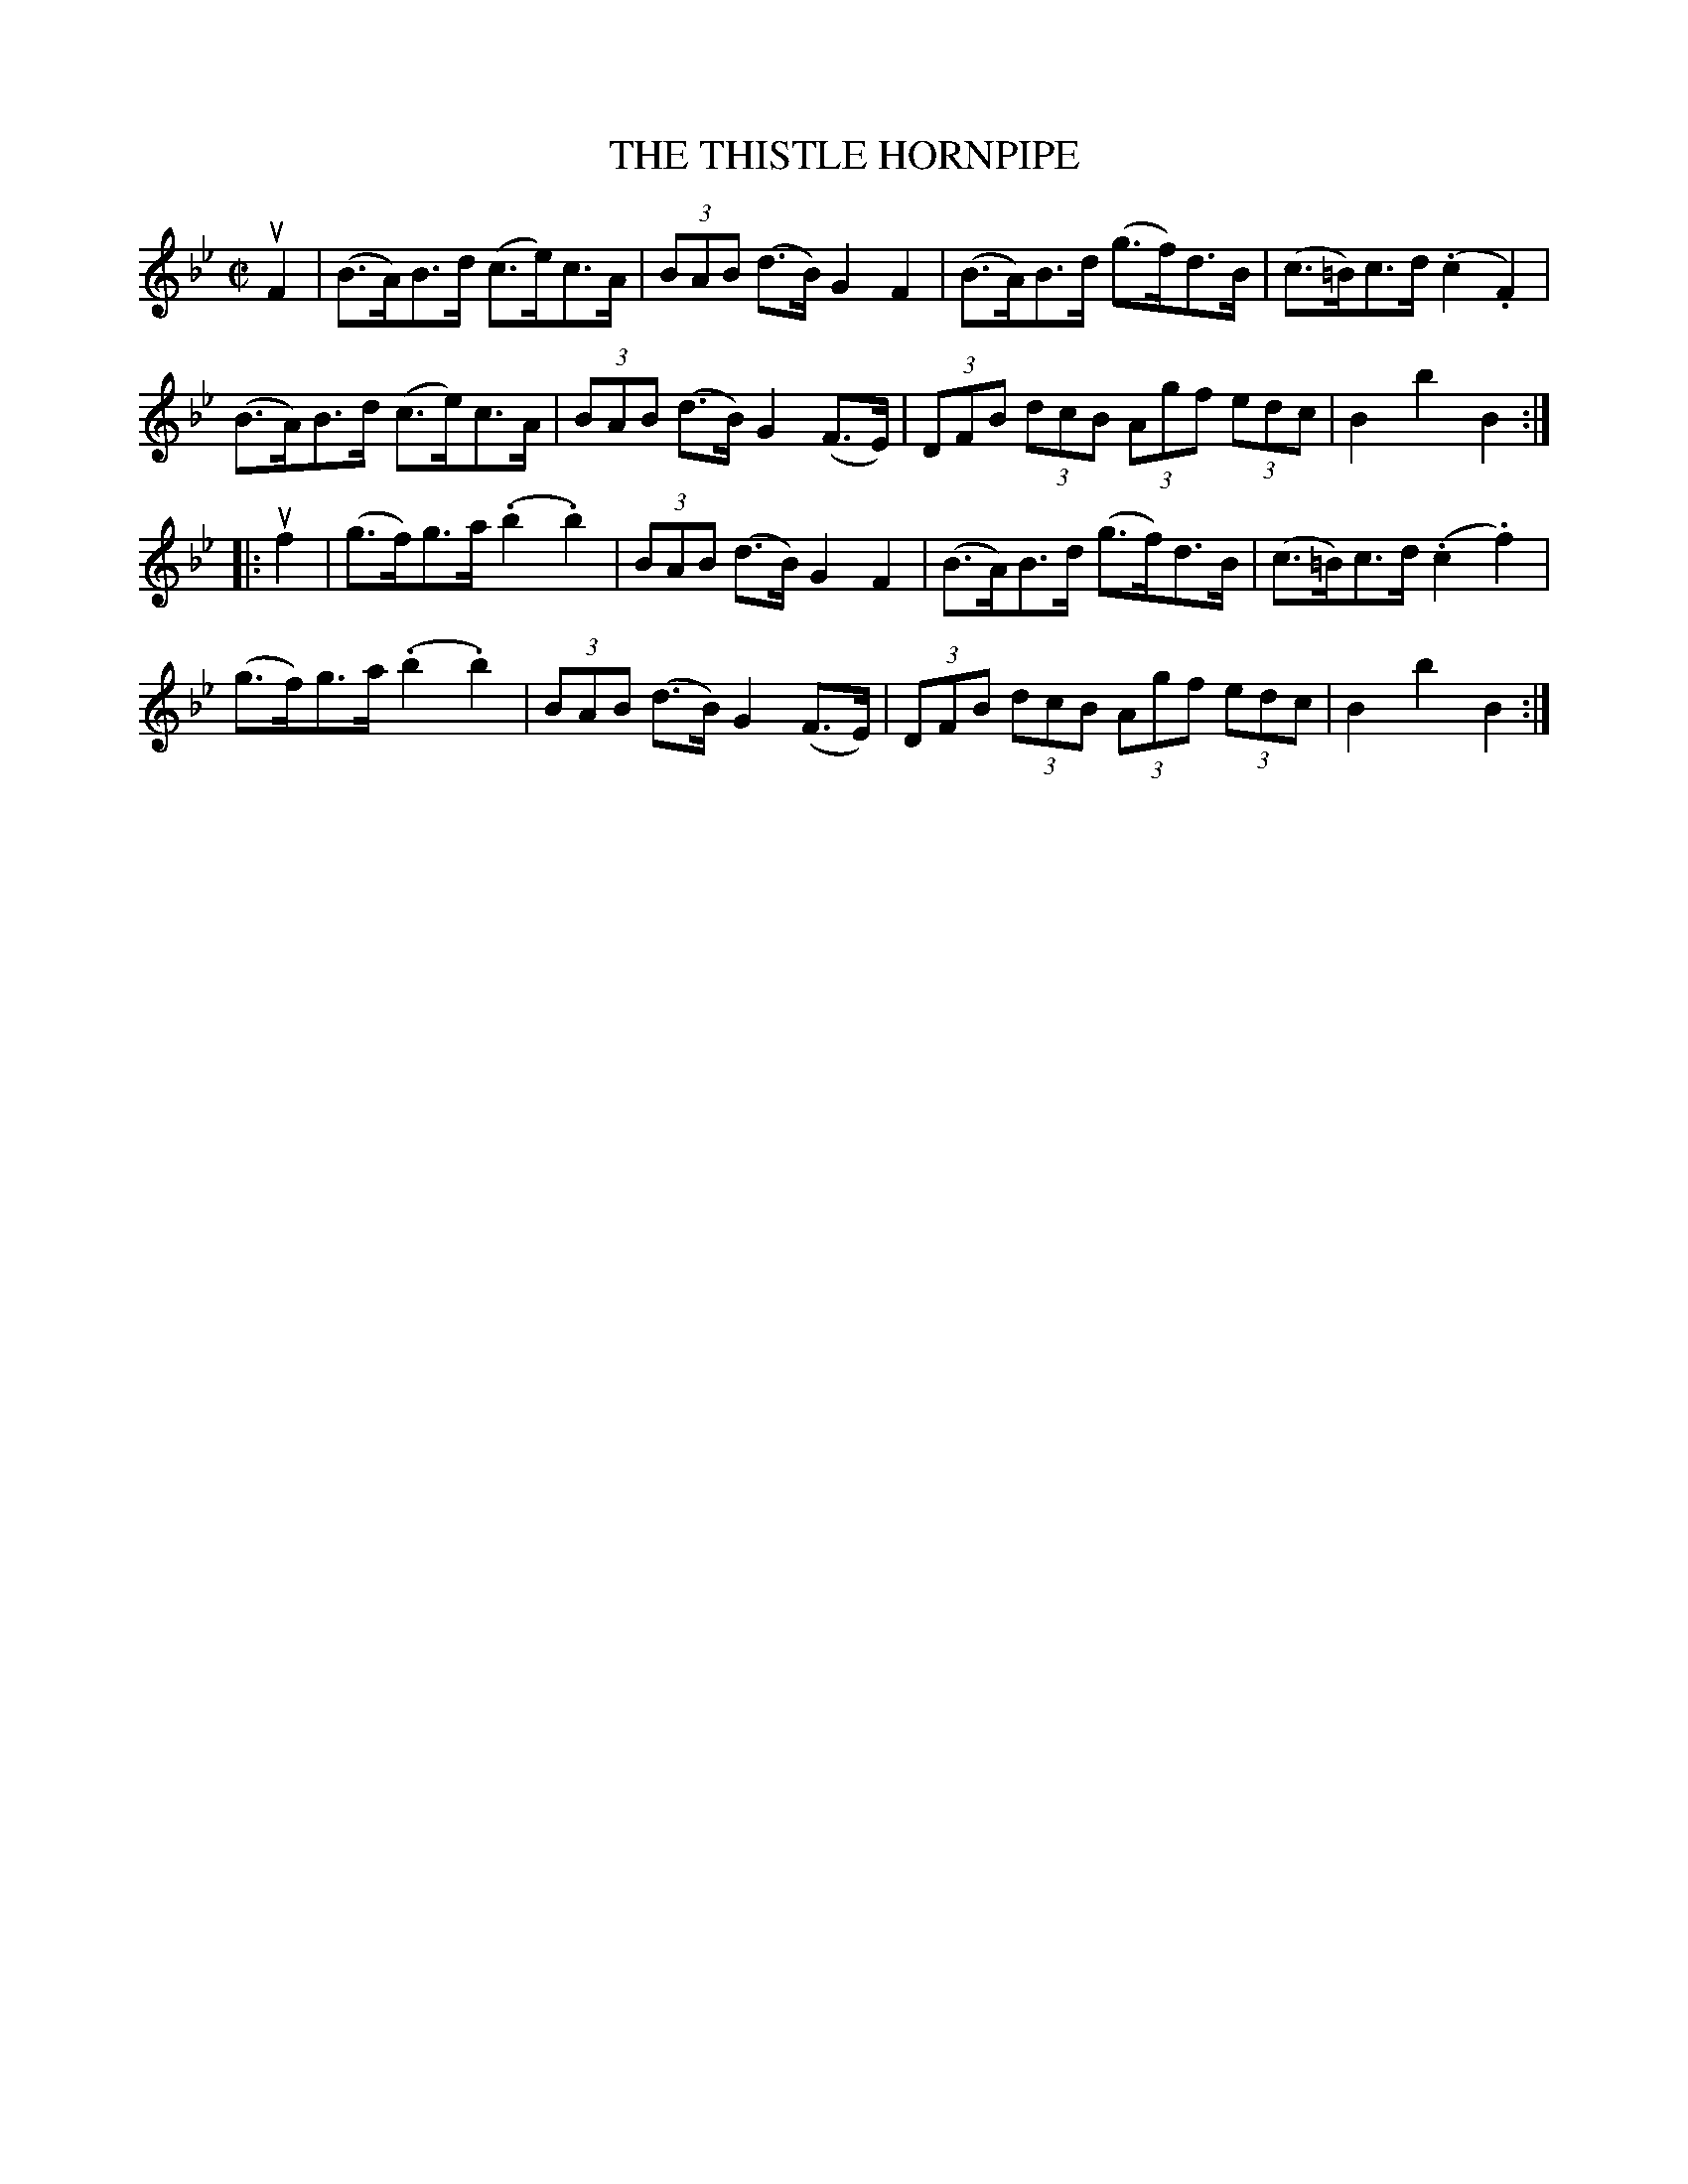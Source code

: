 X: 32121
T: THE THISTLE HORNPIPE
R: hornpipe
B: K\"ohler's Violin Repository, v.3, 1885 p.212 #1
F: http://www.archive.org/details/klersviolinrepos03rugg
Z: 2012 John Chambers <jc:trillian.mit.edu>
M: C|
L: 1/8
K: Bb
uF2 |\
(B>A)B>d (c>e)c>A | (3BAB (d>B) G2F2 | (B>A)B>d (g>f)d>B | (c>=B)c>d (.c2.F2) |
(B>A)B>d (c>e)c>A | (3BAB (d>B) G2(F>E) | (3DFB (3dcB (3Agf (3edc | B2b2 B2 :|
|: uf2 |\
(g>f)g>a (.b2.b2) | (3BAB (d>B) G2F2 | (B>A)B>d (g>f)d>B | (c>=B)c>d (.c2.f2) |
(g>f)g>a (.b2.b2) | (3BAB (d>B) G2(F>E) | (3DFB (3dcB (3Agf (3edc | B2b2 B2 :|
